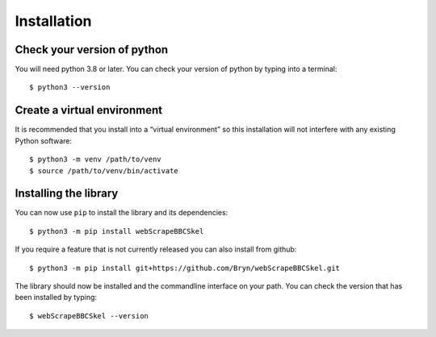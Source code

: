 Installation
============

Check your version of python
----------------------------

You will need python 3.8 or later. You can check your version of python by
typing into a terminal::

    $ python3 --version


Create a virtual environment
----------------------------

It is recommended that you install into a “virtual environment” so this
installation will not interfere with any existing Python software::

    $ python3 -m venv /path/to/venv
    $ source /path/to/venv/bin/activate


Installing the library
----------------------

You can now use ``pip`` to install the library and its dependencies::

    $ python3 -m pip install webScrapeBBCSkel

If you require a feature that is not currently released you can also install
from github::

    $ python3 -m pip install git+https://github.com/Bryn/webScrapeBBCSkel.git

The library should now be installed and the commandline interface on your path.
You can check the version that has been installed by typing::

    $ webScrapeBBCSkel --version
